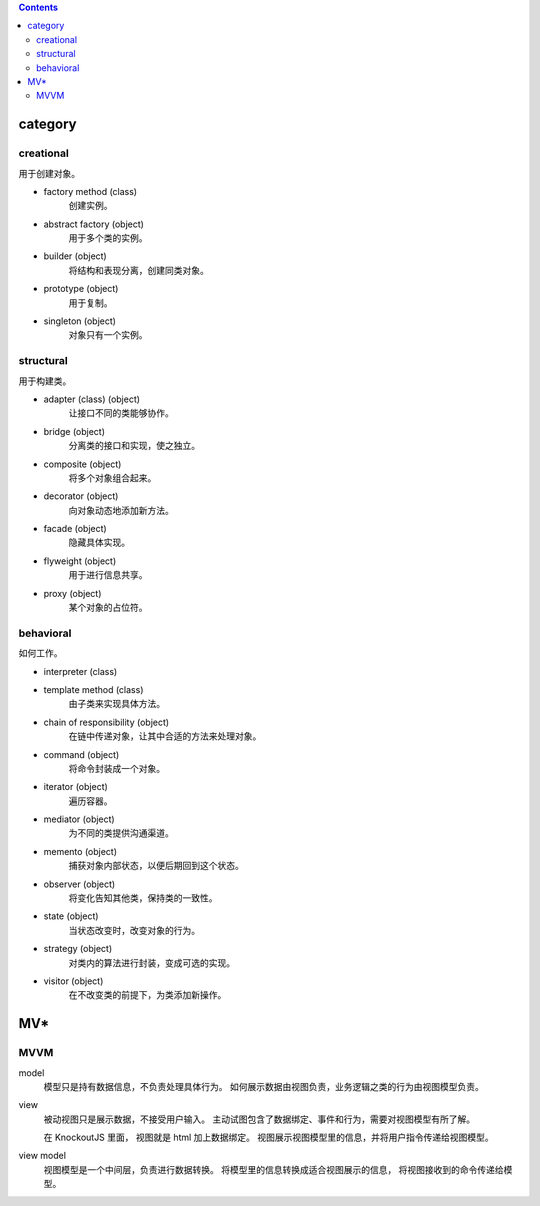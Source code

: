 .. contents::



category
==========

creational
-----------
用于创建对象。

+ factory method (class)
    创建实例。

+ abstract factory (object)
    用于多个类的实例。

+ builder (object)
    将结构和表现分离，创建同类对象。

+ prototype (object)
    用于复制。

+ singleton (object)
    对象只有一个实例。

structural
------------
用于构建类。

+ adapter (class) (object)
    让接口不同的类能够协作。

+ bridge (object)
    分离类的接口和实现，使之独立。

+ composite (object)
    将多个对象组合起来。

+ decorator (object)
    向对象动态地添加新方法。

+ facade (object)
    隐藏具体实现。

+ flyweight (object)
    用于进行信息共享。

+ proxy (object)
    某个对象的占位符。


behavioral
------------
如何工作。

+ interpreter (class)

+ template method (class)
    由子类来实现具体方法。

+ chain of responsibility (object)
    在链中传递对象，让其中合适的方法来处理对象。

+ command (object)
    将命令封装成一个对象。

+ iterator (object)
    遍历容器。

+ mediator (object)
    为不同的类提供沟通渠道。

+ memento (object)
    捕获对象内部状态，以便后期回到这个状态。

+ observer (object)
    将变化告知其他类，保持类的一致性。

+ state (object)
    当状态改变时，改变对象的行为。

+ strategy (object)
    对类内的算法进行封装，变成可选的实现。

+ visitor (object)
    在不改变类的前提下，为类添加新操作。







MV*
=====


MVVM
------

model
    模型只是持有数据信息，不负责处理具体行为。
    如何展示数据由视图负责，业务逻辑之类的行为由视图模型负责。

view
    被动视图只是展示数据，不接受用户输入。
    主动试图包含了数据绑定、事件和行为，需要对视图模型有所了解。

    在 KnockoutJS 里面， 视图就是 html 加上数据绑定。
    视图展示视图模型里的信息，并将用户指令传递给视图模型。

view model
    视图模型是一个中间层，负责进行数据转换。
    将模型里的信息转换成适合视图展示的信息，
    将视图接收到的命令传递给模型。
